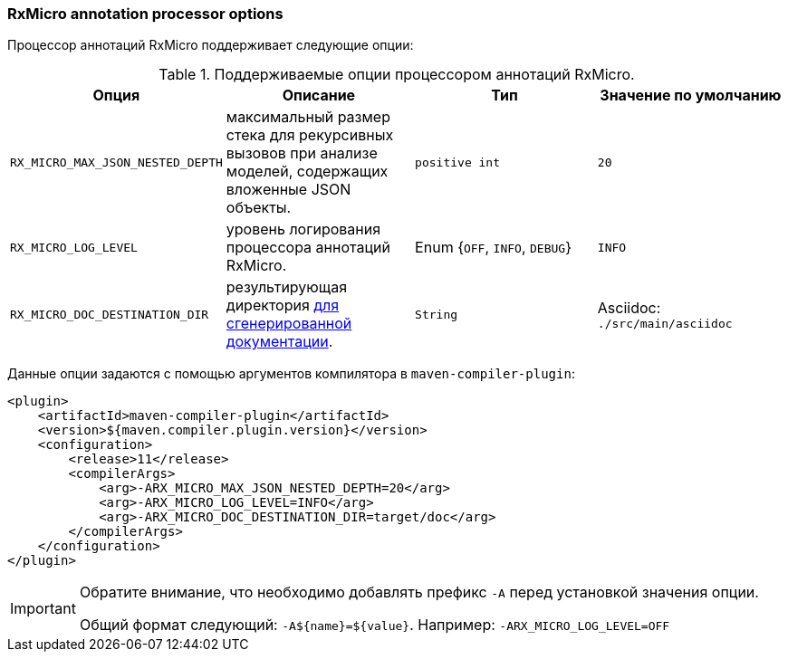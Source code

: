 === RxMicro annotation processor options

Процессор аннотаций RxMicro поддерживает следующие опции:

.Поддерживаемые опции процессором аннотаций RxMicro.
|===
|*Опция*|*Описание* |*Тип* |*Значение по умолчанию*

|`RX_MICRO_MAX_JSON_NESTED_DEPTH`
|максимальный размер стека для рекурсивных вызовов при анализе моделей, содержащих вложенные JSON объекты.
|`positive int`
|`20`

|`RX_MICRO_LOG_LEVEL`
|уровень логирования процессора аннотаций RxMicro.
|Enum {`OFF`, `INFO`, `DEBUG`}
|`INFO`

|`RX_MICRO_DOC_DESTINATION_DIR`
|результирующая директория <<{project-documentation}#project-documentation-section,для сгенерированной документации>>.
|`String`
|Asciidoc: `./src/main/asciidoc`
|===

Данные опции задаются с помощью аргументов компилятора в `maven-compiler-plugin`:

[source,xml]
----
<plugin>
    <artifactId>maven-compiler-plugin</artifactId>
    <version>${maven.compiler.plugin.version}</version>
    <configuration>
        <release>11</release>
        <compilerArgs>
            <arg>-ARX_MICRO_MAX_JSON_NESTED_DEPTH=20</arg>
            <arg>-ARX_MICRO_LOG_LEVEL=INFO</arg>
            <arg>-ARX_MICRO_DOC_DESTINATION_DIR=target/doc</arg>
        </compilerArgs>
    </configuration>
</plugin>
----

[IMPORTANT]
====
Обратите внимание, что необходимо добавлять префикс `-A` перед установкой значения опции.

Общий формат следующий: `-A${name}=${value}`.
Например: `-ARX_MICRO_LOG_LEVEL=OFF`
====
